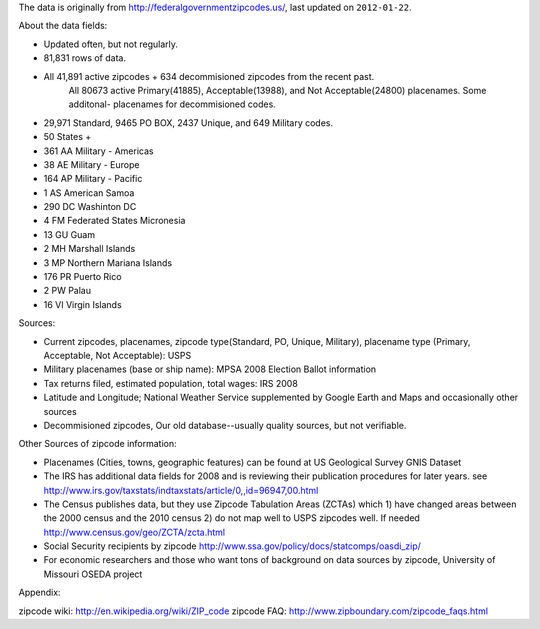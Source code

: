 The data is originally from http://federalgovernmentzipcodes.us/, last updated on ``2012-01-22``.

About the data fields:

- Updated often, but not regularly.
- 81,831 rows of data.
- All 41,891 active zipcodes + 634 decommisioned zipcodes from the recent past.
	All 80673 active Primary(41885), Acceptable(13988), and Not Acceptable(24800) placenames. Some additonal- placenames for decommisioned codes.
- 29,971 Standard, 9465 PO BOX, 2437 Unique, and 649 Military codes.
- 50 States +
- 361 AA Military - Americas
- 38 AE Military - Europe
- 164 AP Military - Pacific
- 1 AS American Samoa
- 290 DC Washinton DC
- 4 FM Federated States Micronesia
- 13 GU Guam
- 2 MH Marshall Islands
- 3 MP Northern Mariana Islands
- 176 PR Puerto Rico
- 2 PW Palau
- 16 VI Virgin Islands

Sources:

- Current zipcodes, placenames, zipcode type(Standard, PO, Unique, Military), placename type (Primary, Acceptable, Not Acceptable): USPS
- Military placenames (base or ship name): MPSA 2008 Election Ballot information
- Tax returns filed, estimated population, total wages: IRS 2008
- Latitude and Longitude; National Weather Service supplemented by Google Earth and Maps and occasionally other sources
- Decommisioned zipcodes, Our old database--usually quality sources, but not verifiable.

Other Sources of zipcode information:

- Placenames (Cities, towns, geographic features) can be found at US Geological Survey GNIS Dataset
- The IRS has additional data fields for 2008 and is reviewing their publication procedures for later years. see http://www.irs.gov/taxstats/indtaxstats/article/0,,id=96947,00.html
- The Census publishes data, but they use Zipcode Tabulation Areas (ZCTAs) which 1) have changed areas between the 2000 census and the 2010 census 2) do not map well to USPS zipcodes well. If needed http://www.census.gov/geo/ZCTA/zcta.html
- Social Security recipients by zipcode http://www.ssa.gov/policy/docs/statcomps/oasdi_zip/
- For economic researchers and those who want tons of background on data sources by zipcode, University of Missouri OSEDA project

Appendix:

zipcode wiki: http://en.wikipedia.org/wiki/ZIP_code
zipcode FAQ: http://www.zipboundary.com/zipcode_faqs.html